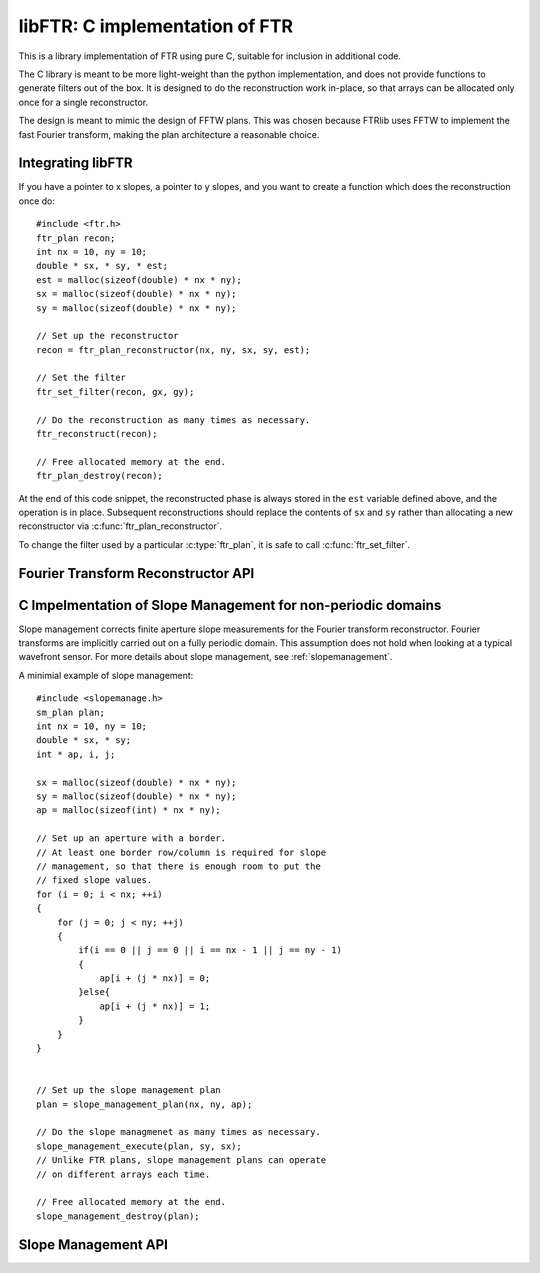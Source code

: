 .. highlight:: c

.. _libftr:

*******************************
libFTR: C implementation of FTR
*******************************

This is a library implementation of FTR using pure C, suitable for inclusion in additional code.

The C library is meant to be more light-weight than the python implementation,
and does not provide functions to generate filters out of the box. It is designed to do the reconstruction work in-place, so that arrays can be allocated only once for a single reconstructor.

The design is meant to mimic the design of FFTW plans. This was chosen because FTRlib uses FFTW to implement the fast Fourier transform, making the plan architecture a reasonable choice.

Integrating libFTR
==================

If you have a pointer to x slopes, a pointer to y slopes, and you want to create a function which does the reconstruction once do::

    #include <ftr.h>
    ftr_plan recon;
    int nx = 10, ny = 10;
    double * sx, * sy, * est;
    est = malloc(sizeof(double) * nx * ny);
    sx = malloc(sizeof(double) * nx * ny);
    sy = malloc(sizeof(double) * nx * ny);

    // Set up the reconstructor
    recon = ftr_plan_reconstructor(nx, ny, sx, sy, est);

    // Set the filter
    ftr_set_filter(recon, gx, gy);

    // Do the reconstruction as many times as necessary.
    ftr_reconstruct(recon);

    // Free allocated memory at the end.
    ftr_plan_destroy(recon);

At the end of this code snippet, the reconstructed phase is always stored in the ``est`` variable defined above, and the operation is in place. Subsequent reconstructions should replace the contents of ``sx`` and ``sy`` rather than allocating a new reconstructor via :c:func:`ftr_plan_reconstructor`.

To change the filter used by a particular :c:type:`ftr_plan`, it is safe to call :c:func:`ftr_set_filter`.

Fourier Transform Reconstructor API
===================================

.. c:type:: ftr_plan

    This is the core persistance type for reconstruction data. It is a struct which can be treated as an opaque object to the user, which maintains pointers to the re-used variables in the reconstruction process.

.. c:function:: ftr_plan ftr_plan_reconstructor(int nx, int ny, double *sx, double *sy, double *est)

    This function allocates a :c:type:`ftr_plan` struct with the correct members.

    :param int nx: The number of points in the x direction.
    :param int ny: The number of points in the y direction.
    :param double sx: A pointer to the x slope data.
    :param double sy: A pointer to the y slope data.
    :param double est: A pointer to the estimated phase output data.
    :returns: A :c:type:`ftr_plan` with allocated data arrays.

    This function also serves to initialize the FFTW plans which will be used to perform the reconstruction.

.. c:function:: void ftr_set_filter(ftr_plan recon, fftw_complex *gx, fftw_complex *gy)

    This function sets the filter in the :c:type:`ftr_plan` struct to point to the provided filter arrays. It also computes the filter denominator.

    :param ftr_plan recon: The :c:type:`ftr_plan` struct for this reconstructor.
    :param complex gx: The x spatial filter.
    :param complex gy: The y spatial filter.

    Changing the values in ``gx`` and ``gy`` after calling this function will leave the incorrect denominator stored in the :c:type:`reconstructor` struct.

.. c:function:: void ftr_reconstruct(ftr_plan recon)

    Perform the reconstruction. Reconstruction results are stored in the data assigned to ``est`` with :c:func:`ftr_plan_reconstructor`.

    :param ftr_plan recon: The :c:type:`ftr_plan` struct for this reconstructor.

.. c:type:: ftr_estimate_callback

    This is the callback type for functions which can serve as callbacks in :c:func:`ftr_reconstruct_with_callback`. The callback signature must match ``void (*ftr_estimate_callback)(void * data, fftw_complex * est_ft)``. The inclusion of the ``void * data`` pointer allows for an arbitrary structure of user data to be passed in to the Fourier Transform Reconstructor.

.. c:function:: void ftr_reconstruct_with_callback(ftr_plan recon, ftr_estimate_callback callback, void * data)

    :param ftr_plan recon: The :c:type:`ftr_plan` struct for this reconstructor.
    :param ftr_estimate_callback callback: A callback function to be applied to the fourier transform of the phase estimate.
    :param void* data: A pointer to data required by `callback`.

.. c:function:: void ftr_destroy

C Impelmentation of Slope Management for non-periodic domains
=============================================================

Slope management corrects finite aperture slope measurements for the Fourier transform reconstructor. Fourier transforms are implicitly carried out on a fully periodic domain. This assumption does not hold when looking at a typical wavefront sensor. For more details about slope management, see :ref:`slopemanagement`.

A minimial example of slope management::

    #include <slopemanage.h>
    sm_plan plan;
    int nx = 10, ny = 10;
    double * sx, * sy;
    int * ap, i, j;

    sx = malloc(sizeof(double) * nx * ny);
    sy = malloc(sizeof(double) * nx * ny);
    ap = malloc(sizeof(int) * nx * ny);

    // Set up an aperture with a border.
    // At least one border row/column is required for slope
    // management, so that there is enough room to put the
    // fixed slope values.
    for (i = 0; i < nx; ++i)
    {
        for (j = 0; j < ny; ++j)
        {
            if(i == 0 || j == 0 || i == nx - 1 || j == ny - 1)
            {
                ap[i + (j * nx)] = 0;
            }else{
                ap[i + (j * nx)] = 1;
            }
        }
    }


    // Set up the slope management plan
    plan = slope_management_plan(nx, ny, ap);

    // Do the slope managmenet as many times as necessary.
    slope_management_execute(plan, sy, sx);
    // Unlike FTR plans, slope management plans can operate
    // on different arrays each time.

    // Free allocated memory at the end.
    slope_management_destroy(plan);


Slope Management API
====================

.. c:type:: sm_plan

    The slope management plan, which contains the memory allocation for a single slope management scheme. The plan is generated by :c:func:`slope_management_plan`, and is an opaque structure containing the relevant pointers for performing slope management.

.. c:function:: sm_plan slope_management_plan(int ny, int nx, int *ap)

    Prepare a slope management scheme. This function creates a :c:type:`sm_plan` object which contains the memory allocation for the slope management scheme.

    :param int ny: Number of y positions (rows).
    :param int nx: Number of x positions (columns).
    :param int* ap: A pointer to the aperture (which should be `nx` by `ny` in size). Apertures are defined as 1 where light is transmissive.
    :returns: :c:type:`sm_plan`, the slope management plan.

.. c:function:: void slope_management_execute(sm_plan plan, double * sy, double * sx)

    Execute the slope managment plan, adjusting slopes in the `sx` and `sy` pointers. This method adjusts slopes in-place.

    :param sm_plan plan: The slope management plan to execute. A :c:type:`sm_plan` can be created using :c:func:`slope_management_plan`.
    :param double* sy: A pointer to the y slopes, as an array. Must conform to the dimensions set during the planning process.
    :param double* sx: A pointer to the x slopes, as an array. Must conform to the dimensions set during the planning process.
    :returns: No return value is provided, as the function acts on `sx` and `sy` in place.

.. c:function:: void slope_management_destroy(sm_plan plan)

    Deallocate the slope management plan. Memory allocated using :c:func:`slope_management_plan` will be freed.

    :param sm_plan plan: The slope management plan to execute. A :c:type:`sm_plan` can be created using :c:func:`slope_management_plan`.

.. c:function:: void slope_management(int ny, int nx, int *ap, double * sy, double * sx)

    Conduct the entire slope management process in a single call. This will allocate memory and determine aperture settings on the fly.

    Slope management happens in-place on the original arrays. No copy is performed.

    :param int ny: Number of y positions (rows).
    :param int nx: Number of x positions (columns).
    :param int* ap: A pointer to the aperture (which should be `nx` by `ny` in size). Apertures are defined as 1 where light is transmissive.
    :param double* sy: A pointer to the y slopes, as an array. Must conform to the dimensions set during the planning process.
    :param double* sx: A pointer to the x slopes, as an array. Must conform to the dimensions set during the planning process.
    :returns: No return value is provided, as the function acts on `sx` and `sy` in place.

